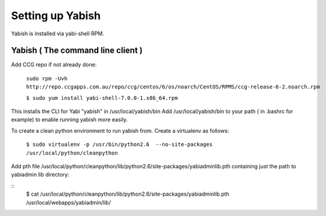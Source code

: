 .. index::
   pair: yabish; command line 

Setting up Yabish
-----------------

Yabish is installed via yabi-shell RPM.

.. index::
    single: yabish

Yabish ( The command line client )
^^^^^^^^^^^^^^^^^^^^^^^^^^^^^^^^^^
Add CCG repo if not already done:

    ``sudo rpm -Uvh http://repo.ccgapps.com.au/repo/ccg/centos/6/os/noarch/CentOS/RPMS/ccg-release-6-2.noarch.rpm``

    ``$ sudo yum install yabi-shell-7.0.0-1.x86_64.rpm``

This installs the CLI for Yabi "yabish" in /usr/local/yabish/bin
Add /usr/local/yabish/bin to your path ( in .bashrc for example) to enable running yabish more easily.

To create a clean python environment to run yabish from. Create a virtualenv as follows:

    ``$ sudo virtualenv -p /usr/bin/python2.6  --no-site-packages /usr/local/python/cleanpython``

Add pth file /usr/local/python/cleanpython/lib/python2.6/site-packages/yabiadminlib.pth
containing just the path to yabiadmin lib directory:

::
    $ cat /usr/local/python/cleanpython/lib/python2.6/site-packages/yabiadminlib.pth
    /usr/local/webapps/yabiadmin/lib/


